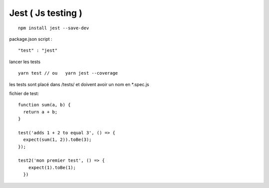Jest ( Js testing ) 
--------

::

  npm install jest --save-dev

package.json script : 
::

  "test" : "jest"
  

lancer les tests 

::

  yarn test // ou   yarn jest --coverage
  

les tests sont placé dans /tests/ et doivent avoir un nom en *.spec.js


fichier de test:

::

  function sum(a, b) {
    return a + b;
  }

  test('adds 1 + 2 to equal 3', () => {
    expect(sum(1, 2)).toBe(3);
  });

  test2('mon premier test', () => {
      expect(1).toBe(1);
    })
